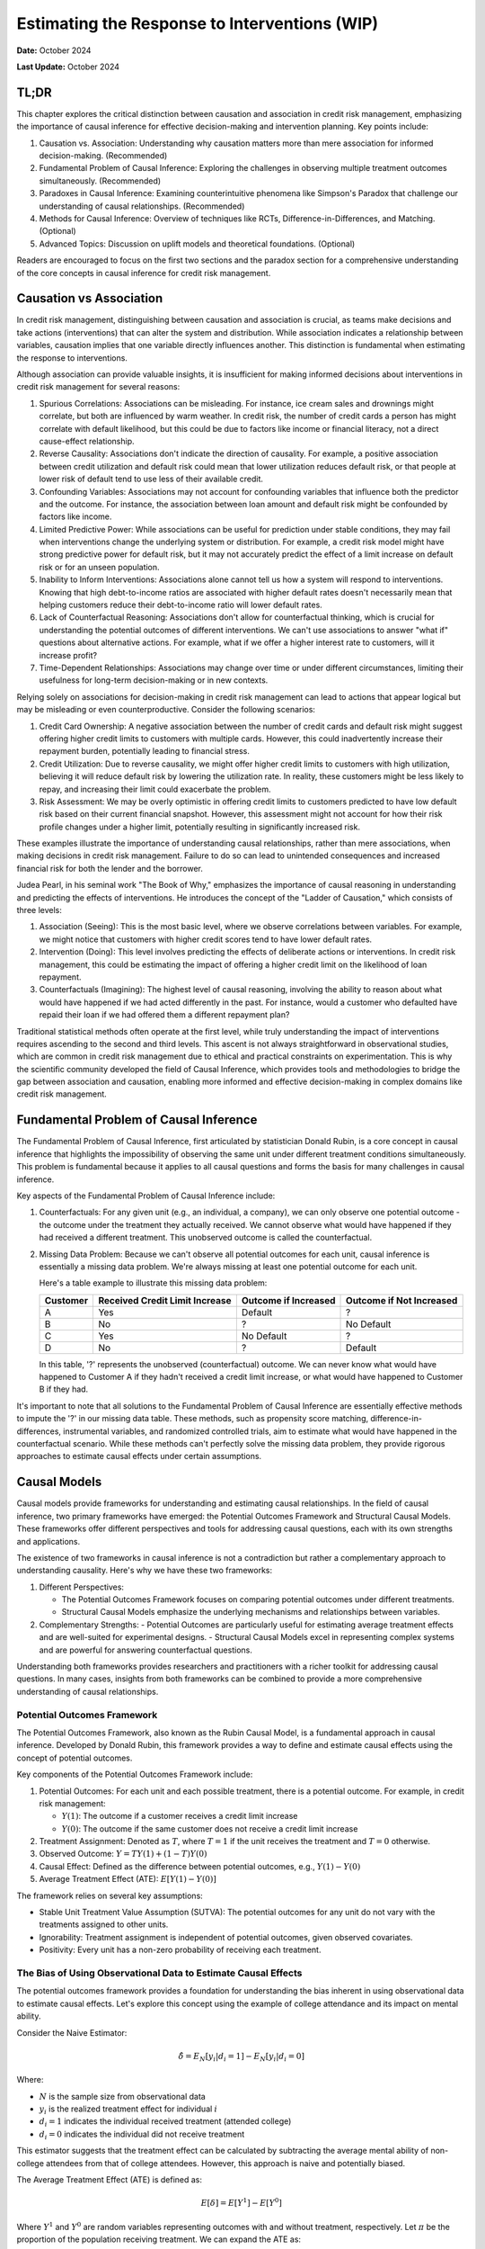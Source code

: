 Estimating the Response to Interventions (WIP)
==============================================

**Date:** October 2024

**Last Update:** October 2024

TL;DR
-----

This chapter explores the critical distinction between causation and association in credit risk management, emphasizing the importance of causal inference for effective decision-making and intervention planning. Key points include:

1. Causation vs. Association: Understanding why causation matters more than mere association for informed decision-making. (Recommended)

2. Fundamental Problem of Causal Inference: Exploring the challenges in observing multiple treatment outcomes simultaneously. (Recommended)

3. Paradoxes in Causal Inference: Examining counterintuitive phenomena like Simpson's Paradox that challenge our understanding of causal relationships. (Recommended)

4. Methods for Causal Inference: Overview of techniques like RCTs, Difference-in-Differences, and Matching. (Optional)

5. Advanced Topics: Discussion on uplift models and theoretical foundations. (Optional)

Readers are encouraged to focus on the first two sections and the paradox section for a comprehensive understanding of the core concepts in causal inference for credit risk management.


Causation vs Association
------------------------

In credit risk management, distinguishing between causation and association is crucial, as teams make decisions and take actions (interventions) that can alter the system and distribution. While association indicates a relationship between variables, causation implies that one variable directly influences another. This distinction is fundamental when estimating the response to interventions.

Although association can provide valuable insights, it is insufficient for making informed decisions about interventions in credit risk management for several reasons:

1. Spurious Correlations: Associations can be misleading. For instance, ice cream sales and drownings might correlate, but both are influenced by warm weather. In credit risk, the number of credit cards a person has might correlate with default likelihood, but this could be due to factors like income or financial literacy, not a direct cause-effect relationship.

2. Reverse Causality: Associations don't indicate the direction of causality. For example, a positive association between credit utilization and default risk could mean that lower utilization reduces default risk, or that people at lower risk of default tend to use less of their available credit.

3. Confounding Variables: Associations may not account for confounding variables that influence both the predictor and the outcome. For instance, the association between loan amount and default risk might be confounded by factors like income.

4. Limited Predictive Power: While associations can be useful for prediction under stable conditions, they may fail when interventions change the underlying system or distribution. For example, a credit risk model might have strong predictive power for default risk, but it may not accurately predict the effect of a limit increase on default risk or for an unseen population.

5. Inability to Inform Interventions: Associations alone cannot tell us how a system will respond to interventions. Knowing that high debt-to-income ratios are associated with higher default rates doesn't necessarily mean that helping customers reduce their debt-to-income ratio will lower default rates.

6. Lack of Counterfactual Reasoning: Associations don't allow for counterfactual thinking, which is crucial for understanding the potential outcomes of different interventions. We can't use associations to answer "what if" questions about alternative actions. For example, what if we offer a higher interest rate to customers, will it increase profit?

7. Time-Dependent Relationships: Associations may change over time or under different circumstances, limiting their usefulness for long-term decision-making or in new contexts.

Relying solely on associations for decision-making in credit risk management can lead to actions that appear logical but may be misleading or even counterproductive. Consider the following scenarios:

1. Credit Card Ownership: A negative association between the number of credit cards and default risk might suggest offering higher credit limits to customers with multiple cards. However, this could inadvertently increase their repayment burden, potentially leading to financial stress.

2. Credit Utilization: Due to reverse causality, we might offer higher credit limits to customers with high utilization, believing it will reduce default risk by lowering the utilization rate. In reality, these customers might be less likely to repay, and increasing their limit could exacerbate the problem.

3. Risk Assessment: We may be overly optimistic in offering credit limits to customers predicted to have low default risk based on their current financial snapshot. However, this assessment might not account for how their risk profile changes under a higher limit, potentially resulting in significantly increased risk.

These examples illustrate the importance of understanding causal relationships, rather than mere associations, when making decisions in credit risk management. Failure to do so can lead to unintended consequences and increased financial risk for both the lender and the borrower.

Judea Pearl, in his seminal work "The Book of Why," emphasizes the importance of causal reasoning in understanding and predicting the effects of interventions. He introduces the concept of the "Ladder of Causation," which consists of three levels:

1. Association (Seeing): This is the most basic level, where we observe correlations between variables. For example, we might notice that customers with higher credit scores tend to have lower default rates.

2. Intervention (Doing): This level involves predicting the effects of deliberate actions or interventions. In credit risk management, this could be estimating the impact of offering a higher credit limit on the likelihood of loan repayment.

3. Counterfactuals (Imagining): The highest level of causal reasoning, involving the ability to reason about what would have happened if we had acted differently in the past. For instance, would a customer who defaulted have repaid their loan if we had offered them a different repayment plan?

Traditional statistical methods often operate at the first level, while truly understanding the impact of interventions requires ascending to the second and third levels. This ascent is not always straightforward in observational studies, which are common in credit risk management due to ethical and practical constraints on experimentation. This is why the scientific community developed the field of Causal Inference, which provides tools and methodologies to bridge the gap between association and causation, enabling more informed and effective decision-making in complex domains like credit risk management.

Fundamental Problem of Causal Inference
---------------------------------------

The Fundamental Problem of Causal Inference, first articulated by statistician Donald Rubin, is a core concept in causal inference that highlights the impossibility of observing the same unit under different treatment conditions simultaneously. This problem is fundamental because it applies to all causal questions and forms the basis for many challenges in causal inference.

Key aspects of the Fundamental Problem of Causal Inference include:

1. Counterfactuals: For any given unit (e.g., an individual, a company), we can only observe one potential outcome - the outcome under the treatment they actually received. We cannot observe what would have happened if they had received a different treatment. This unobserved outcome is called the counterfactual.

2. Missing Data Problem: Because we can't observe all potential outcomes for each unit, causal inference is essentially a missing data problem. We're always missing at least one potential outcome for each unit.

   Here's a table example to illustrate this missing data problem:

   +----------+--------------------------------+------------------------+----------------------------+
   | Customer | Received Credit Limit Increase | Outcome if Increased   | Outcome if Not Increased   |
   +==========+================================+========================+============================+
   | A        | Yes                            | Default                | ?                          |
   +----------+--------------------------------+------------------------+----------------------------+
   | B        | No                             | ?                      | No Default                 |
   +----------+--------------------------------+------------------------+----------------------------+
   | C        | Yes                            | No Default             | ?                          |
   +----------+--------------------------------+------------------------+----------------------------+
   | D        | No                             | ?                      | Default                    |
   +----------+--------------------------------+------------------------+----------------------------+

   In this table, '?' represents the unobserved (counterfactual) outcome. We can never know what would have happened to Customer A if they hadn't received a credit limit increase, or what would have happened to Customer B if they had.

It's important to note that all solutions to the Fundamental Problem of Causal Inference are essentially effective methods to impute the '?' in our missing data table. These methods, such as propensity score matching, difference-in-differences, instrumental variables, and randomized controlled trials, aim to estimate what would have happened in the counterfactual scenario. While these methods can't perfectly solve the missing data problem, they provide rigorous approaches to estimate causal effects under certain assumptions.

Causal Models
-------------

Causal models provide frameworks for understanding and estimating causal relationships. In the field of causal inference, two primary frameworks have emerged: the Potential Outcomes Framework and Structural Causal Models. These frameworks offer different perspectives and tools for addressing causal questions, each with its own strengths and applications.

The existence of two frameworks in causal inference is not a contradiction but rather a complementary approach to understanding causality. Here's why we have these two frameworks:

1. Different Perspectives:

   - The Potential Outcomes Framework focuses on comparing potential outcomes under different treatments.
   - Structural Causal Models emphasize the underlying mechanisms and relationships between variables.

2. Complementary Strengths:
   - Potential Outcomes are particularly useful for estimating average treatment effects and are well-suited for experimental designs.
   - Structural Causal Models excel in representing complex systems and are powerful for answering counterfactual questions.

Understanding both frameworks provides researchers and practitioners with a richer toolkit for addressing causal questions. In many cases, insights from both frameworks can be combined to provide a more comprehensive understanding of causal relationships.

Potential Outcomes Framework
~~~~~~~~~~~~~~~~~~~~~~~~~~~~

The Potential Outcomes Framework, also known as the Rubin Causal Model, is a fundamental approach in causal inference. Developed by Donald Rubin, this framework provides a way to define and estimate causal effects using the concept of potential outcomes.

Key components of the Potential Outcomes Framework include:

1. Potential Outcomes: For each unit and each possible treatment, there is a potential outcome. For example, in credit risk management:

   - :math:`Y(1)`: The outcome if a customer receives a credit limit increase
   - :math:`Y(0)`: The outcome if the same customer does not receive a credit limit increase

2. Treatment Assignment: Denoted as :math:`T`, where :math:`T=1` if the unit receives the treatment and :math:`T=0` otherwise.

3. Observed Outcome: :math:`Y = TY(1) + (1-T)Y(0)`

4. Causal Effect: Defined as the difference between potential outcomes, e.g., :math:`Y(1) - Y(0)`

5. Average Treatment Effect (ATE): :math:`E[Y(1) - Y(0)]`

The framework relies on several key assumptions:

- Stable Unit Treatment Value Assumption (SUTVA): The potential outcomes for any unit do not vary with the treatments assigned to other units.
- Ignorability: Treatment assignment is independent of potential outcomes, given observed covariates.
- Positivity: Every unit has a non-zero probability of receiving each treatment.

The Bias of Using Observational Data to Estimate Causal Effects
~~~~~~~~~~~~~~~~~~~~~~~~~~~~~~~~~~~~~~~~~~~~~~~~~~~~~~~~~~~~~~~

The potential outcomes framework provides a foundation for understanding the bias inherent in using observational data to estimate causal effects. Let's explore this concept using the example of college attendance and its impact on mental ability.

Consider the Naive Estimator:

.. math::

   \hat{\delta} = E_N[y_i|d_i = 1] - E_N[y_i|d_i=0]

Where:

- :math:`N` is the sample size from observational data
- :math:`y_i` is the realized treatment effect for individual :math:`i`
- :math:`d_i = 1` indicates the individual received treatment (attended college)
- :math:`d_i = 0` indicates the individual did not receive treatment

This estimator suggests that the treatment effect can be calculated by subtracting the average mental ability of non-college attendees from that of college attendees. However, this approach is naive and potentially biased.

The Average Treatment Effect (ATE) is defined as:

.. math::

   E[\delta]=E[Y^1] - E[Y^0]

Where :math:`Y^1` and :math:`Y^0` are random variables representing outcomes with and without treatment, respectively. Let :math:`\pi` be the proportion of the population receiving treatment. We can expand the ATE as:

.. math::

   E[\delta]=\{\pi E[Y^1|D=1]+(1-\pi)E[Y^1|D=0]\} - \{\pi E[Y^0|D=1]+(1-\pi)E[Y^0|D=0]\}

For a large sample size :math:`N`:

- :math:`E_N[y_i|d_i = 1] \to E[Y^1|D=1]`
- :math:`E_N[y_i|d_i = 0] \to E[Y^0|D=0]`
- :math:`E_N[d_i] \to \pi`

However, :math:`E[Y^1|D=0]` and :math:`E[Y^0|D=1]` remain unknown counterfactuals, making it unclear whether the Naive Estimator equals the ATE.

To understand when they differ, let's rearrange the ATE formula:

Let :math:`E[\delta]=e`, :math:`E[Y^1|D=1]=a`, :math:`E[Y^1|D=0]=b`, :math:`E[Y^0|D=1]=c`, and :math:`E[Y^0|D=0] = d`. 

After algebraic manipulation, we arrive at:

.. math::

   a - d = e + (c - d) + (1 - \pi)[(a - c) - (b - d)]

The Naive Estimator :math:`(a - d)` differs from the true ATE :math:`(e)` when:

1. Baseline bias :math:`(c - d) \neq 0`:
   :math:`E[Y^0|D=1] - E[Y^0|D=0]` represents the inherent difference between those who attend college and those who don't, regardless of treatment. Those who attend college might have been smarter in the first place.

2. Differential treatment effect bias :math:`[(a - c) - (b - d)] \neq 0`:
   :math:`(E[Y^1|D=1] - E[Y^0|D=1]) - (E[Y^1|D=0] - E[Y^0|D=0]) = E[\delta|D=1] - E[\delta|D=0]` 
   This represents the difference in treatment effect between the two groups. The mental ability of those who attend college may increase more than it would for those who did not attend college if they had instead attended college

These biases highlight the challenges in using observational data for causal inference and underscore the importance of careful consideration of potential confounding factors in such analyses.

*Originally from my blog post* `here <https://www.zhizhi-gewu.com/naive-estimator-using-obsevational-data-and-when-it-differs-from/>`_

Structural Causal Models
~~~~~~~~~~~~~~~~~~~~~~~~

Structural Causal Models (SCMs), also known as Structural Equation Models (SEMs), provide a framework for representing and analyzing causal relationships between variables. Developed by Judea Pearl and others, SCMs offer a powerful tool for understanding complex causal systems.

Key components of Structural Causal Models include:

1. Variables: Endogenous (determined within the model) and exogenous (determined outside the model).

2. Functional Relationships: Equations that describe how variables are determined by other variables.

3. Directed Acyclic Graph (DAG): A graphical representation of the causal relationships between variables.

4. Structural Equations: Mathematical expressions that define each endogenous variable as a function of its direct causes and an error term.

5. do-operator: A mathematical tool for intervening on variables and computing counterfactuals.

Example in credit risk management:

Variables:

- credit_limit: The maximum amount of credit extended to a customer
- utilization: The proportion of credit limit being used
- bill_amt: The total amount billed to the customer
- tenure: The duration of the loan (loan tenure)
- acard: Application scorecard (a tool used to evaluate credit applications)
- risk: The level of credit risk associated with the customer
- bcard: Behavioral scorecard (a tool used to assess ongoing customer behavior)

Causal Relationships:
(Represented as directed edges in the DAG)

.. mermaid::

   graph TD
       acard[acard] --> credit_limit[credit_limit]
       acard --> risk[risk]
       bcard[bcard] --> risk
       bill_amt[bill_amt] --> risk
       credit_limit --> utilization[utilization]
       credit_limit --> bill_amt
       utilization --> bill_amt
       utilization --> bcard
       tenure[tenure] --> bill_amt

Functional Relationships:
(Using placeholder functions to represent the relationships)

- :math:`credit\_limit = f_{credit\_limit}(acard)`
- :math:`risk = f_{risk}(acard, bcard, bill\_amt)`
- :math:`utilization = f_{utilization}(credit\_limit)`
- :math:`bill\_amt = f_{bill\_amt}(credit\_limit, utilization, tenure)`
- :math:`bcard = f_{bcard}(utilization)`

These functional relationships form the structural equations of the SCM, defining how each variable is determined by its direct causes. In this representation, we've omitted the error terms (ε) for simplicity, though in practice, they would be included to account for unobserved factors.

SCMs incorporate important graph structures and criteria that aid in identifying and estimating causal effects:

1. Mediator Junction (A -> B -> C): Represents a chain of causality where A affects C through B. Controlling for B blocks the causal path from A to C.

2. Fork Junction (A <- B -> C): Represents a common cause B for both A and C. Controlling for B removes the spurious association between A and C (deconfounding).

3. Collider Junction (A -> C <- B): Represents a common effect C of both A and B. Controlling for C can create a spurious correlation between A and B.

Key Implication:

- Controlling for variables is not always beneficial and can sometimes introduce bias.

Advantages of SCMs:

1. Explicit representation of causal mechanisms
2. Capability to answer a wide range of causal queries
3. Seamless integration of domain knowledge into the model
4. Ability to reason about interventions and counterfactuals

Challenges:

1. Reliance on strong assumptions about the causal structure
2. Increasing complexity for large-scale systems
3. Sensitivity to model misspecification

Treatment Effect
----------------

In this section, we will explore various types of treatment effects and their definitions. These concepts are crucial for understanding the impact of interventions in causal inference:

1. ITE (Individual Treatment Effect):

   - Measures the causal effect of a treatment on a specific individual.
   - Represents the difference in potential outcomes for an individual under treatment vs. control.
   - Challenging to estimate directly due to the fundamental problem of causal inference.
   - Formula: :math:`ITE_i = Y_i(1) - Y_i(0)`
     Where :math:`Y_i(1)` is the outcome for individual i if treated, and :math:`Y_i(0)` if not treated.

2. CATE (Conditional Average Treatment Effect):

   - The average treatment effect for a subgroup with specific characteristics.
   - Useful for understanding heterogeneous treatment effects across different populations.
   - Often estimated using machine learning methods for personalized predictions.
   - Formula: :math:`CATE(X) = E[Y(1) - Y(0) | X]`
     Where X represents the conditioning variables.

3. ATE (Average Treatment Effect):

   - The average causal effect of a treatment across the entire population.
   - Represents the expected difference in outcomes between treated and control groups.
   - Commonly used in randomized controlled trials and observational studies.
   - Formula: :math:`ATE = E[Y(1) - Y(0)]`

4. LATE (Local Average Treatment Effect):

   - The average treatment effect for compliers in instrumental variable settings.
   - Applicable when there's imperfect compliance with treatment assignment.
   - Provides insights into the effect of treatment on those influenced by the instrument.
   - Formula: :math:`LATE = E[Y(1) - Y(0) | compliers]`

5. ATT (Average Treatment Effect on the Treated):

   - The average effect of treatment specifically for those who received the treatment.
   - Useful when treatment effects may differ between treated and untreated populations.
   - Often relevant in policy evaluation where we want to know the impact on those who actually received an intervention.
   - Formula: :math:`ATT = E[Y(1) - Y(0) | T = 1]`
     Where :math:`T = 1` indicates the treated group.

6. QTE (Quantile Treatment Effect):
   - Measures the treatment effect at different quantiles of the outcome distribution.
   - Useful for understanding how treatment impacts vary across the outcome spectrum.
   - Provides a more comprehensive view of treatment effects beyond averages.
   - Formula: :math:`QTE(\tau) = Q_{Y(1)}(\tau) - Q_{Y(0)}(\tau)` Where :math:`Q_{Y(1)}(\tau)` and :math:`Q_{Y(0)}(\tau)` are the :math:`\tau`-th quantiles of the potential outcomes under treatment and control, respectively.

In industry applications, the Individual Treatment Effect (ITE) is the most crucial treatment effect to measure, as it allows for personalized interventions tailored to individuals, such as in determining credit limits, pricing, and voucher allocations. However, the ITE is not directly observable. Instead, we typically estimate the Conditional Average Treatment Effect (CATE) based on a set of features X, and use this to make personalized treatment recommendations for groups of individuals sharing similar feature values.

Interestingly, the best estimator for the CATE is also the best estimator for the ITE. This relationship can be demonstrated mathematically:

.. math::

   \text{CATE}(x) = \mathbb{E}[Y(1) - Y(0) \mid X = x] = \mathbb{E}[\text{ITE} \mid X = x]

Since CATE is the expected value of ITE given certain covariates, any error in estimating ITE (:math:`\widehat{\text{ITE}} - \text{ITE}`) will propagate into the CATE estimation. Mathematically:

.. math::

   \text{CATE}(x) = \mathbb{E}[\widehat{\text{ITE}} \mid X = x]

Minimizing the estimation error in ITE (:math:`\widehat{\text{ITE}} - \text{ITE}`) directly reduces the error in CATE estimation.

Randomized Controlled Trials
----------------------------

We have discussed the bias inherent in using observational data to estimate causal effects. Now, let's demonstrate how randomized controlled trials (RCTs) can provide unbiased estimates of these effects. Recall that the bias in observational data stems from two main sources:

1. Baseline bias: :math:`E[Y^0|D=1] - E[Y^0|D=0] \neq 0`
   This occurs when the control outcomes differ between treatment and control groups.

2. Differential treatment effect bias: :math:`E[\delta|D=1] - E[\delta|D=0] \neq 0`
   This arises when the treatment effect varies between those who receive the treatment and those who don't.

RCTs address these biases by ensuring that the potential outcomes :math:`(Y^1, Y^0)` are independent of the treatment assignment :math:`D`. This independence is achieved through randomization, which balances both observed and unobserved confounding factors across treatment and control groups.

By design, RCTs create comparable groups, eliminating baseline differences and ensuring that any observed differences in outcomes can be attributed to the treatment effect. This makes RCTs the gold standard for causal inference, providing a robust foundation for estimating treatment effects across various domains, including credit risk management.

RCTs and A/B Testing are commonly used in consumer lending to estimate the effect of a treatment on an outcome, such as the effect of a limit increase on default risk.

How to design a RCT is a big topic, especially in medical research. The stakes are high, and the consequences of a failed experiment can be severe. However, in credit risk management, the stakes are lower. Therefore, I will not cover this topic in detail, but will provide a high level overview of the key considerations.

Estimating Treatment Effect If Randomized Controlled Trials Are Available
-------------------------------------------------------------------------

The Unreasonable Effectiveness of Linear Regression
~~~~~~~~~~~~~~~~~~~~~~~~~~~~~~~~~~~~~~~~~~~~~~~~~~~

Linear regression can be used to estimate the CATE when RCTs are available or cofounded variables are identified. The proof is based on the Frisch-Waugh-Lovell Theorem (FWL), which stats that

when estimating a model of the form:

.. math::

   y_i = \beta_1 x_{i,1} + \beta_2 x_{i,2} + \epsilon_i

then, the following estimators of :math:`\beta_1` are equivalent:

- the OLS estimator obtained by regressing :math:`y` on :math:`x_1` and :math:`x_2`
- the OLS estimator obtained by regressing :math:`y` on :math:`\tilde{x}_1`
  - where :math:`\tilde{x}_1` is the residual from the regression of :math:`x_1` on :math:`x_2`
- the OLS estimator obtained by regressing :math:`\tilde{y}` on :math:`\tilde{x}_1`
  - where :math:`\tilde{y}` is the residual from the regression of :math:`y` on :math:`x_2`

In other words, we have reduced multivariate regression to univariate regression.

In causal inference, the goal is to estimate the causal effect of a treatment or intervention (e.g., 
:math:`x_1`) on an outcome (e.g., :math:`y`), while accounting for confounding variables (e.g., :math:`x_2`). 
Confounders are variables that are correlated with both the treatment and the outcome, potentially biasing 
the estimated effect of the treatment.

The FWL theorem shows that the coefficient of :math:`x_1` obtained from regressing :math:`y` on :math:`x_1` and :math:`x_2` can also be obtained by first "partialing out" :math:`x_2`. This partialing-out procedure essentially removes the variation in :math:`y` and :math:`x_1` that can be 
explained by the confounder :math:`x_2`, thereby isolating the relationship between :math:`y` and :math:`x_1`.

Uplift Models
~~~~~~~~~~~~~

Uplift models are meta-learners that can take advantage of any supervised learning or regression method in machine learning statistics to estimate the Conditional Average Treatment Effect (CATE). Three common approaches are:

1. T-Learner: This method trains two separate models, one for the treatment group and one for the control group. The CATE is then estimated as the difference between these two models' predictions.

   :math:`\text{CATE}(x) = \mathbb{E}[Y|X=x, T=1] - \mathbb{E}[Y|X=x, T=0]`

2. S-Learner: This approach trains a single model on all data, including the treatment indicator as a feature. The CATE is estimated by predicting outcomes with the treatment indicator set to 1 and 0, then taking the difference.

   :math:`\text{CATE}(x) = \mathbb{E}[Y|X=x, T=1] - \mathbb{E}[Y|X=x, T=0]`

3. X-Learner: This method combines aspects of both T and S learners. It first estimates outcomes for both groups, then calculates individual treatment effects, and finally trains a model on these effects.

   Step 1: Train models on treatment and control groups
   Step 2: Impute individual treatment effects
   Step 3: Train final CATE model on imputed effects

These approaches illustrate how uplift models leverage existing machine learning techniques to estimate heterogeneous treatment effects across different subgroups in the population.

Estimating Treatment Effect If Randomized Controlled Trials Are Not Available
-----------------------------------------------------------------------------

Difference-in-Differences
~~~~~~~~~~~~~~~~~~~~~~~~~

This method is used when randomized controlled trials (RCTs) are not feasible or ethical. It compares the change in outcomes over time between a group affected by a specific intervention (the treatment group) and a group not affected by the intervention (the control group). The key assumption is that without the intervention, both groups would have followed parallel trends.

  The basic DiD model can be expressed as:

  .. math::

    Y[it] = β0 + β1(Treatment[i]) + β2(Post[t]) + β3(Treatment[i] * Post[t]) + ε[it]

  Where:

  - :math:`Y[it]` is the outcome for unit :math:`i` at time :math:`t`
  - :math:`Treatment[i]` is a dummy variable for units in the treatment group
  - :math:`Post[t]` A dummy variable that equals 1 for the post-intervention period and 0 for the pre-intervention period. This captures any changes over time that affect both groups equally.is a dummy variable for the post-intervention period
  - :math:`β0` is the intercept, repreenting the baseline outcome for the control group during the pre-intervention period.
  - :math:`β1` is the coefficient for the treatment group. It measures the average difference between the treatment and control groups during the pre-intervention period.
  - :math:`β2` is the coefficient for the post-intervention period. It measures the average change over time for the control group.
  - :math:`β3` is the DiD estimator, representing the causal effect of the intervention

  .. image:: DiD.png

  However, the validity of DiD relies on the parallel trends assumption, which should be carefully assessed using pre-intervention data and sensitivity analyses.

Matching
~~~~~~~~

Matching is a technique used in causal inference to estimate the effect of a treatment or intervention when randomized controlled trials are not possible. Common matching techniques include:

1. Propensity Score Matching: Pairs treated and untreated units based on their probability of receiving treatment.

2. Exact Matching: Matches treated units with untreated units that have identical covariate values.

These methods aim to create a comparison group that is as similar as possible to the treatment group, reducing bias in treatment effect estimates.

Instrumental Variables
~~~~~~~~~~~~~~~~~~~~~~

Instrumental Variables (IV) is a method used in causal inference when there are unmeasured confounders between the treatment and outcome. This approach relies on finding a variable (the instrument) that affects the treatment but does not directly affect the outcome except through its effect on the treatment.

Key characteristics of a good instrumental variable:

1. Relevance: The instrument must be correlated with the treatment.
2. Exclusion restriction: The instrument affects the outcome only through its effect on the treatment.
3. Independence: The instrument is not correlated with unmeasured confounders.

Example: Health and Smoking

Let's consider a study examining the causal effect of smoking on health outcomes. The challenge is that there may be unmeasured confounders (e.g., stress levels, genetic factors) that affect both smoking behavior and health outcomes.

Instrument: Cigarette taxes

1. Relevance: Higher cigarette taxes are likely to reduce smoking rates.
2. Exclusion restriction: Cigarette taxes should not directly affect health outcomes except through their effect on smoking behavior.
3. Independence: Cigarette taxes are unlikely to be correlated with individual-level confounders like stress or genetics.

In this scenario, researchers could use changes in cigarette taxes across different regions or time periods as an instrument to estimate the causal effect of smoking on health outcomes. The IV approach would help mitigate the bias from unmeasured confounders that a simple observational study might face.

The IV estimation typically involves two stages:
1. Regress the treatment (smoking) on the instrument (cigarette taxes).
2. Use the predicted values from the first stage to estimate the effect on the outcome (health).

While powerful, the IV method relies heavily on the validity of the chosen instrument, which can be challenging to verify empirically.

State-of-the-Art Approaches and Decision Flow
---------------------------------------------

There are many approaches to estimate treatment effect, the following is a flow chart to choose the most appropriate method: `Treatment Effect Estimation Flowchart from EconML <https://econml.azurewebsites.net/spec/flowchart.html>`_

Applications in Credit Risk Management
--------------------------------------

In consumer loan credit risk management, the golden standard is still RCTs since it does not involve moral hazard, and sample size is large. For example, to deterine the effect of a limit increase on default risk, we can randomly assign a portion of customers to receive a limit increase and the rest to not receive it. If RCTs are not feasible, linear regression and difference-in-differences are commonly used.

Paradox
-------

Paradoxes challenge our intuition and inspire us to think more critically about our assumptions and methodologies. I have collected a few paradoxes that is relevant to causal inference.

Simpson's Paradox
~~~~~~~~~~~~~~~~~

Simpson's Paradox is a statistical phenomenon where a trend appears in several groups of data but disappears or reverses when these groups are combined. This paradox highlights the importance of considering confounding variables and the potential pitfalls of aggregating data without careful consideration of underlying factors.

Let's consider an example in the context of credit risk management:

Suppose a bank is analyzing the effectiveness of a new credit counseling program on reducing default rates. They look at the data for two customer segments: high-risk and low-risk borrowers.

+------------+---------+-------------------+----------+--------------+
| Risk Level | Program | Total Customers   | Defaults | Default Rate |
+============+=========+===================+==========+==============+
| High Risk  | Yes     | 1000              | 200      | 20%          |
+------------+---------+-------------------+----------+--------------+
| High Risk  | No      | 500               | 150      | 30%          |
+------------+---------+-------------------+----------+--------------+
| Low Risk   | Yes     | 500               | 15       | 3%           |
+------------+---------+-------------------+----------+--------------+
| Low Risk   | No      | 1000              | 40       | 4%           |
+------------+---------+-------------------+----------+--------------+

Looking at each risk level separately, the program appears to be effective:

- For high-risk customers, the default rate decreased from 30% to 20%.
- For low-risk customers, the default rate decreased from 4% to 3%.

However, if we aggregate the data:

+---------+-------------------+----------+--------------+
| Program | Total Customers   | Defaults | Default Rate |
+=========+===================+==========+==============+
| Yes     | 1500              | 215      | 14.33%       |
+---------+-------------------+----------+--------------+
| No      | 1500              | 190      | 12.67%       |
+---------+-------------------+----------+--------------+

Surprisingly, the overall default rate is higher for those who participated in the program (14.33%) compared to those who didn't (12.67%). This is Simpson's Paradox in action.

The paradox arises because the program was disproportionately applied to high-risk customers. While it improved outcomes within each group, the aggregate result appears to show the opposite effect due to the different group sizes and baseline risk levels.

This example demonstrates why it's crucial to:

1. Consider confounding variables (in this case, the risk level of customers).
2. Analyze data at appropriate levels of granularity.
3. Be cautious when interpreting aggregated data, especially when dealing with heterogeneous groups.

In credit risk management, Simpson's Paradox underscores the importance of stratified analysis and the need to control for relevant factors when assessing the effectiveness of interventions or policies. It also highlights the potential dangers of making decisions based solely on aggregate data without considering underlying group differences.

Berkson's Paradox
~~~~~~~~~~~~~~~~~

Readers interested in this paradox may refer to online resources.

Lord's Paradox
~~~~~~~~~~~~~~

Readers interested in this paradox may refer to online resources.

References
----------

Theoretical Foundations
~~~~~~~~~~~~~~~~~~~~~~~

- Morgan, Stephen L., and Christopher Winship. Counterfactuals and Causal Inference Methods and Principles for Social Research. Second edition. New York, NY: Cambridge University Press, 2015.
- Künzel, Sören R., Jasjeet S. Sekhon, Peter J. Bickel, and Bin Yu. ‘Meta-Learners for Estimating Heterogeneous Treatment Effects Using Machine Learning’. Proceedings of the National Academy of Sciences 116, no. 10 (5 March 2019): 4156–65. https://doi.org/10.1073/pnas.1804597116.

Practical References
~~~~~~~~~~~~~~~~~~~~

- Facure, Matheus. Causal Inference in Python: Applying Causal Inference in the Tech Industry. Beijing Boston Farnham Sebastopol Tokyo: O'Reilly Media, 2023.

For General Readers
~~~~~~~~~~~~~~~~~~~

- Pearl, Judea, and Dana Mackenzie. The Book of Why: The New Science of Cause and Effect. First trade paperback edition. New York: Basic Books, 2020.

Packages for Causal Inference
~~~~~~~~~~~~~~~~~~~~~~~~~~~~~

- `CausalML <https://github.com/uber/causalml>`_
- `EconML <https://github.com/microsoft/EconML>`_
- `DoWhy <https://github.com/microsoft/dowhy>`_